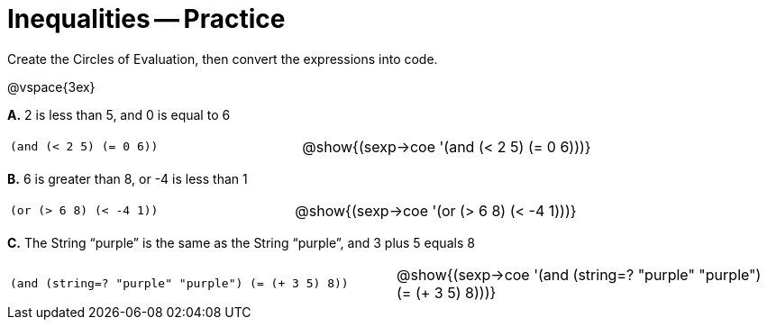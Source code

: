 = Inequalities -- Practice

Create the Circles of Evaluation, then convert the expressions into code.

@vspace{3ex}

*A.* 2 is less than 5, and 0 is equal to 6

[cols="1a,1a"]
|===

| `(and (< 2 5) (= 0 6))`

| @show{(sexp->coe '(and (< 2 5) (= 0 6)))}


|===


*B.* 6 is greater than 8, or -4 is less than 1

[cols="1a,1a"]
|===

| `(or (> 6 8) (< -4 1))`

| @show{(sexp->coe '(or (> 6 8) (< -4 1)))}


|===



*C.* The String “purple” is the same as the String “purple”, and 3 plus 5 equals 8

[cols="1a,1a"]
|===

| `(and (string=? "purple" "purple") (= (+ 3 5) 8))`

| @show{(sexp->coe '(and (string=? "purple" "purple") (= (+ 3
5) 8)))}


|===

